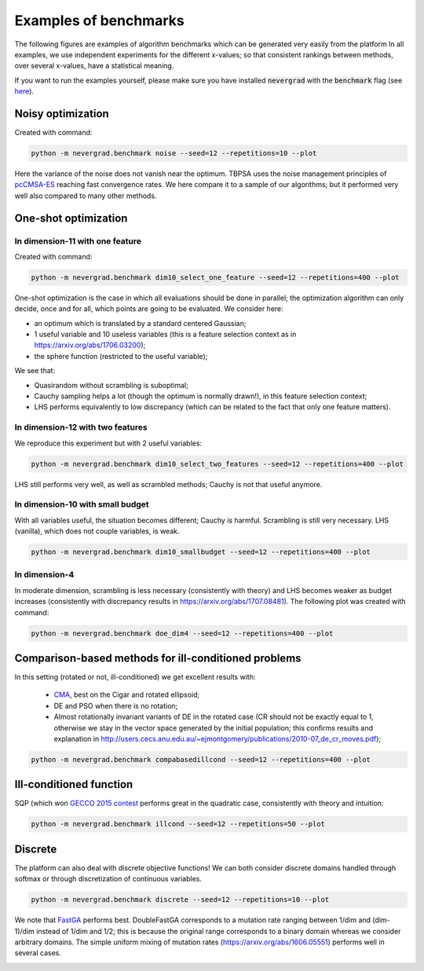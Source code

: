 Examples of benchmarks
======================

The following figures are examples of algorithm benchmarks which can be generated very easily from the platform
In all examples, we use independent experiments for the different x-values; so that consistent rankings between methods, over several x-values, have a statistical meaning.

If you want to run the examples yourself, please make sure you have installed :code:`nevergrad` with the :code:`benchmark` flag (see `here <benchmarking>`_).

Noisy optimization
------------------

Created with command: 

.. code-block:: 

    python -m nevergrad.benchmark noise --seed=12 --repetitions=10 --plot

Here the variance of the noise does not vanish near the optimum.
TBPSA uses the noise management principles of `pcCMSA-ES <https://homepages.fhv.at/hgb/New-Papers/PPSN16_HB16.pdf>`_ reaching fast convergence rates. We here compare it to a sample of our algorithms; but it performed very well also compared to many other methods.

.. image:: ../docs/resources/noise_r400s12_xpresults_namecigar,rotationTrue.png
  :width: 800

One-shot optimization
---------------------

In dimension-11 with one feature
^^^^^^^^^^^^^^^^^^^^^^^^^^^^^^^^

Created with command:

.. code-block:: bash

    python -m nevergrad.benchmark dim10_select_one_feature --seed=12 --repetitions=400 --plot

One-shot optimization is the case in which all evaluations should be done in parallel; the optimization algorithm can only decide, once and for all, which points are going to be evaluated. We consider here:

- an optimum which is translated by a standard centered Gaussian;
- 1 useful variable and 10 useless variables (this is a feature selection context as in `<https://arxiv.org/abs/1706.03200>`_);
- the sphere function (restricted to the useful variable);

We see that:

- Quasirandom without scrambling is suboptimal;
- Cauchy sampling helps a lot (though the optimum is normally drawn!), in this feature selection context;
- LHS performs equivalently to low discrepancy (which can be related to the fact that only one feature matters).

.. image:: ../docs/resources/dim10_select_one_feature_r400s12_xpresults.png


In dimension-12 with two features
^^^^^^^^^^^^^^^^^^^^^^^^^^^^^^^^^

We reproduce this experiment but with 2 useful variables:

.. code-block:: bash

    python -m nevergrad.benchmark dim10_select_two_features --seed=12 --repetitions=400 --plot

LHS still performs very well, as well as scrambled methods; Cauchy is not that useful anymore.

.. image:: ../docs/resources/dim10_select_two_features_r400s12_xpresults.png


In dimension-10 with small budget
^^^^^^^^^^^^^^^^^^^^^^^^^^^^^^^^^

With all variables useful, the situation becomes different; Cauchy is harmful. Scrambling is still very necessary. LHS (vanilla), which does not couple variables, is weak.

.. code-block:: bash

    python -m nevergrad.benchmark dim10_smallbudget --seed=12 --repetitions=400 --plot

.. image:: ../docs/resources/dim10_smallbudget_r400s12_xpresults.png


In dimension-4
^^^^^^^^^^^^^^

In moderate dimension, scrambling is less necessary (consistently with theory) and LHS becomes weaker as budget increases (consistently with discrepancy results in https://arxiv.org/abs/1707.08481).
The following plot was created with command: 

.. code-block:: bash

    python -m nevergrad.benchmark doe_dim4 --seed=12 --repetitions=400 --plot

.. image:: ../docs/resources/doe_dim4_r400s12_xpresults.png


Comparison-based methods for ill-conditioned problems
-----------------------------------------------------

In this setting (rotated or not, ill-conditioned) we get excellent results with:

 - `CMA <https://hal.inria.fr/inria-00583669/en/>`_, best on the Cigar and rotated ellipsoid;
 - DE and PSO when there is no rotation;
 - Almost rotationally invariant variants of DE in the rotated case (CR should not be exactly equal to 1, otherwise we stay in the vector space generated by the initial population; this confirms results and explanation in `<http://users.cecs.anu.edu.au/~ejmontgomery/publications/2010-07_de_cr_moves.pdf>`_);

.. code-block:: bash

    python -m nevergrad.benchmark compabasedillcond --seed=12 --repetitions=400 --plot

.. image:: ../docs/resources/compabasedillcond_r400s12_xpresults_nameellipsoid,rotationTrue.png


Ill-conditioned function
------------------------
SQP (which won `GECCO 2015 contest <https://www.artelys.com/news/159/16/KNITRO-wins-the-GECCO-2015-Black-Box-Optimization-Competitionperformed>`_ performs great in the quadratic case, consistently with theory and intuition:

.. code-block:: bash

    python -m nevergrad.benchmark illcond --seed=12 --repetitions=50 --plot

.. image:: ../docs/resources/illcond_r50s12_xpresults_namecigar,rotationTrue.png


Discrete
--------

The platform can also deal with discrete objective functions! We can both consider discrete domains handled through softmax or through discretization of continuous variables.

.. code-block:: bash

    python -m nevergrad.benchmark discrete --seed=12 --repetitions=10 --plot

We note that `FastGA <https://arxiv.org/abs/1703.03334>`_ performs best. DoubleFastGA corresponds to a mutation rate ranging between 1/dim and (dim-1)/dim instead of 1/dim and 1/2; this is because the original range corresponds to a binary domain whereas we consider arbitrary domains. The simple uniform mixing of mutation rates (`<https://arxiv.org/abs/1606.05551>`_) performs well in several cases.

.. image:: ../docs/resources/small_discrete_r10s12_xpresults_dimension330,namehardleadingones5,useless_variables300.png

.. image:: ../docs/resources/small_discrete_r10s12_xpresults_dimension330,namehardonemax5,useless_variables300.png

